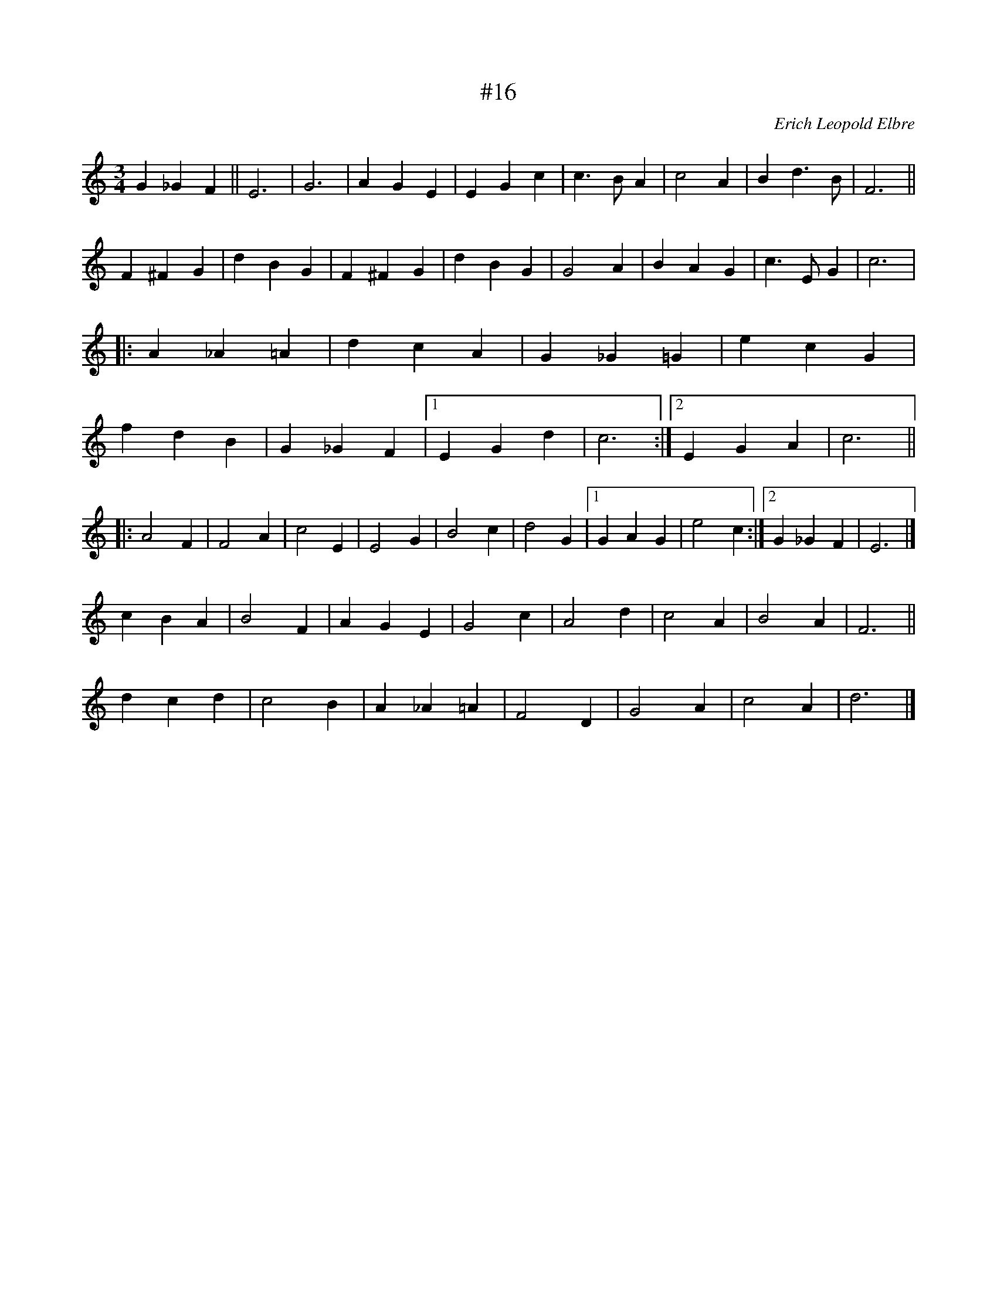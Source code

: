 X: 16
T: #16
M: 3/4
L: 1/4
C: Erich Leopold Elbre
H: 13 dets. 1981
K: C octave=-1
g_gf || e3 | g3 | age | egc' | c'>ba | c'2a | bd'>b | f3 ||
f^fg | d'bg | f^fg | d'bg | g2a | bag | c'>eg | c'3 |
|: a_a=a | d'c'a | g_g=g | e'c'g |
f'd'b | g_gf |1 egd' | c'3 :|2 ega | c'3 ||
|: a2f | f2a | c'2e | e2g | b2c' | d'2g |1 gag | e'2c' :|2 g_gf | e3 |]
c'ba |  b2f | age | g2c' | a2d' | c'2a | b2a | f3 ||
d'c'd' | c'2b | a_a=a | f2d | g2a | c'2a | d'3 |]